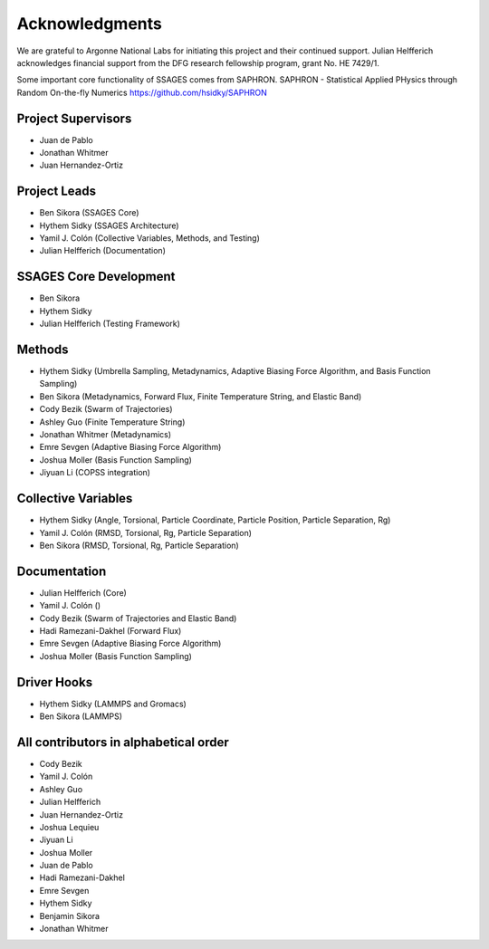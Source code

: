 Acknowledgments
================

We are grateful to Argonne National Labs for initiating this project and
their continued support. Julian Helfferich acknowledges financial support from
the DFG research fellowship program, grant No. HE 7429/1.

Some important core functionality of SSAGES comes from SAPHRON.
SAPHRON - Statistical Applied PHysics through Random On-the-fly Numerics
https://github.com/hsidky/SAPHRON

Project Supervisors
-------------------

* Juan de Pablo
* Jonathan Whitmer
* Juan Hernandez-Ortiz

Project Leads
-------------

* Ben Sikora (SSAGES Core)
* Hythem Sidky (SSAGES Architecture)
* Yamil J. Colón (Collective Variables, Methods, and Testing)
* Julian Helfferich (Documentation)

SSAGES Core Development
-----------------------

* Ben Sikora
* Hythem Sidky
* Julian Helfferich (Testing Framework)

Methods
-------

* Hythem Sidky (Umbrella Sampling, Metadynamics, Adaptive Biasing Force Algorithm, and Basis Function Sampling)
* Ben Sikora (Metadynamics, Forward Flux, Finite Temperature String, and Elastic Band)
* Cody Bezik (Swarm of Trajectories)
* Ashley Guo (Finite Temperature String)
* Jonathan Whitmer (Metadynamics)
* Emre Sevgen (Adaptive Biasing Force Algorithm)
* Joshua Moller (Basis Function Sampling)
* Jiyuan Li (COPSS integration)

Collective Variables
--------------------

* Hythem Sidky (Angle, Torsional, Particle Coordinate, Particle Position, Particle Separation, Rg)
* Yamil J. Colón (RMSD, Torsional, Rg, Particle Separation)
* Ben Sikora (RMSD, Torsional, Rg, Particle Separation)

Documentation
-------------

* Julian Helfferich (Core)
* Yamil J. Colón ()
* Cody Bezik (Swarm of Trajectories and Elastic Band)
* Hadi Ramezani-Dakhel (Forward Flux)
* Emre Sevgen (Adaptive Biasing Force Algorithm)
* Joshua Moller (Basis Function Sampling)

Driver Hooks
------------

* Hythem Sidky (LAMMPS and Gromacs)
* Ben Sikora (LAMMPS)


All contributors in alphabetical order
--------------------------------------

* Cody Bezik
* Yamil J. Colón
* Ashley Guo
* Julian Helfferich
* Juan Hernandez-Ortiz
* Joshua Lequieu
* Jiyuan Li
* Joshua Moller
* Juan de Pablo
* Hadi Ramezani-Dakhel
* Emre Sevgen
* Hythem Sidky
* Benjamin Sikora
* Jonathan Whitmer